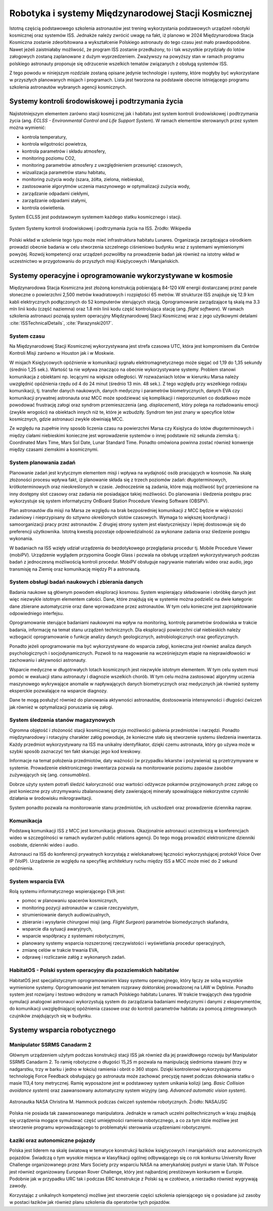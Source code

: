 ****************************************************
Robotyka i systemy Międzynarodowej Stacji Kosmicznej
****************************************************

Istotną częścią podstawowego szkolenia astronautów jest trening wykorzystania podstawowych urządzeń robotyki kosmicznej oraz systemów ISS. Jednakże należy zwrócić uwagę na fakt, iż planowo w 2024 Międzynarodowa Stacja Kosmiczna zostanie zdeorbitowana a wykształcenie Polskiego astronauty do tego czasu jest mało prawdopodobne. Nawet jeżeli zaistniałaby możliwość, że program ISS zostanie przedłużony, to i tak wszystkie przydziały do lotów załogowych zostaną zaplanowane z dużym wyprzedzeniem. Zważywszy na powyższy stan w ramach programu polskiego astronauty proponuje się odrzucenie wszelkich tematów związanych z obsługą systemów ISS.

Z tego powodu w niniejszym rozdziale zostaną opisane jedynie technologie i systemy, które mogłyby być wykorzystane w przyszłych planowanych misjach i programach. Lista jest tworzona na podstawie obecnie istniejącego programu szkolenia astronautów wybranych agencji kosmicznych.


Systemy kontroli środowiskowej i podtrzymania życia
===================================================
Najistotniejszym elementem zarówno stacji kosmicznej jak i habitatu jest system kontroli środowiskowej i podtrzymania życia (ang. *ECLSS - Environmental Control and Life Support System*). W ramach elementów sterowanych przez system można wymienić:

- kontrola temperatury,
- kontrola wilgotności powietrza,
- kontrola parametrów i składu atmosfery,
- monitoring poziomu CO2,
- monitoring parametrów atmosfery z uwzględnieniem przesunięć czasowych,
- wizualizacja parametrów stanu habitatu,
- monitoring zużycia wody (szara, żółta, zielona, niebieska),
- zastosowanie algorytmów uczenia maszynowego w optymalizacji zużycia wody,
- zarządzanie odpadami ciekłymi,
- zarządzanie odpadami stałymi,
- kontrola oświetlenia.

System ECLSS jest podstawowym systemem każdego statku kosmicznego i stacji.

.. figure:: img/spacestation-iss-eclss.png
    :name: spacestation-iss-eclss
    :scale: 50%
    :align: center

    System Systemy kontroli środowiskowej i podtrzymania życia na ISS. Źródło: Wikipedia

Polski wkład w szkolenie tego typu może mieć infrastruktura habitatu Lunares. Organizacja zarządzająca ośrodkiem prowadzi obecnie badania w celu stworzenia szczelnego ciśnieniowo budynku wraz z systemami wymienionymi powyżej. Rozwój kompetencji oraz urządzeń pozwoliłby na prowadzenie badań jak również na istotny wkład w uczestnictwo w przygotowaniu do przyszłych misji Księżycowych i Marsjańskich.


Systemy operacyjne i oprogramowanie wykorzystywane w kosmosie
=============================================================
Międzynarodowa Stacja Kosmiczna jest złożoną konstrukcją pobierającą 84-120 kW energii dostarczanej przez panele słoneczne o powierzchni 2,500 metrów kwadratowych i rozpiętości 65 metrów. W strukturze ISS znajduje się 12.9 km kabli elektrycznych podłączonych do 52 komputerów sterujących stacją. Oprogramowanie zarządzające tą skalą ma 3.3 mln linii kodu (część naziemna) oraz 1.8 mln linii kodu część kontrolująca stację (ang. *flight software*). W ramach szkolenia astronauci poznają system operacyjny Międzynarodowej Stacji Kosmicznej wraz z jego użytkowymi detalami :cite:`ISSTechnicalDetails`, :cite:`Parazynski2017`.

System czasu
------------
Na Międzynarodowej Stacji Kosmicznej wykorzystywana jest strefa czasowa UTC, która jest kompromisem dla Centrów Kontroli Misji zarówno w Houston jak i w Moskwie.

W misjach Księżycowych opóźnienie w komunikacji sygnału elektromagnetycznego może sięgać od 1,19 do 1,35 sekundy (średnio 1,25 sek.). Wartość ta nie wpływa znacząco na obecnie wykorzystywane systemy. Problem stanowi komunikacja z obiektami np. lecącymi na większe odległości. W rozważaniach lotów w kierunku Marsa należy uwzględnić opóźnienia rzędu od 4 do 24 minut (średnio 13 min. 48 sek.). Z tego względu przy wszelkiego rodzaju komunikacji, tj. transfer danych naukowych, danych medyczny i parametrów biometrycznych, danych EVA czy komunikacji prywatnej astronauta oraz MCC może spodziewać się komplikacji i nieporozumień co dodatkowo może powodować frustrację załogi oraz syndrom przemieszczenia (ang. *displacement*), który polega na rozładowaniu emocji (zwykle wrogości) na obiektach innych niż te, które je wzbudziły. Syndrom ten jest znany w specyfice lotów kosmicznych, gdzie astronauci zwykle obwiniają MCC.

Ze względu na zupełnie inny sposób liczenia czasu na powierzchni Marsa czy Księżyca do lotów długoterminowych i między ciałami niebieskimi konieczne jest wprowadzenie systemów o innej podstawie niż sekunda ziemska tj.: Coordinated Mars Time, Mars Sol Date, Lunar Standard Time. Ponadto omówiona powinna zostać również konwersje między czasami ziemskimi a kosmicznymi.

System planowania zadań
-----------------------
Planowanie zadań jest krytycznym elementem misji i wpływa na wydajność osób pracujących w kosmosie. Na skalę złożoności procesu wpływa fakt, iż planowanie składa się z trzech poziomów zadań: długoterminowych, krótkoterminowych oraz nieokreślonych w czasie. Jednocześnie są zadania, które mają możliwość być przeniesione na inny dostępny slot czasowy oraz zadania nie posiadające takiej możliwości. Do planowania i śledzenia postępu prac wykorzystuje się system informatyczny OnBoard Station Procedure Viewing Software (OBSPV).

Plan astronautów dla misji na Marsa ze względu na brak bezpośredniej komunikacji z MCC będzie w większości zadaniowy i nieprzypisany do sztywno określonych slotów czasowych. Wymaga to większej koordynacji i samoorganizacji pracy przez astronautów. Z drugiej strony system jest elastyczniejszy i lepiej dostosowuje się do preferencji użytkownika. Istotną kwestią pozostaje odpowiedzialność za wykonane zadania oraz śledzenie postępu wykonania.

W badaniach na ISS wzięły udział urządzenia do bezdotykowego przeglądania procedur tj. Mobile Procedure Viewer (mobiPV). Urządzenie wyglądem przypomina Google Glass i pozwala na obsługę urządzeń wykorzystywanych podczas badań z jednoczesną możliwością kontroli procedur. MobiPV obsługuje nagrywanie materiału wideo oraz audio, jego transmisję na Ziemię oraz komunikację między PI a astronautą.

System obsługi badań naukowych i zbierania danych
-------------------------------------------------
Badania naukowe są głównym powodem eksploracji kosmosu. System wspierający składowanie i obróbkę danych jest więc niezwykle istotnym elementem całości. Dane, które znajdują się w systemie można podzielić na dwie kategorie: dane zbierane automatycznie oraz dane wprowadzane przez astronautów. W tym celu konieczne jest zaprojektowanie odpowiedniego interfejsu.

Oprogramowanie sterujące badaniami naukowymi ma wpływ na monitoring, kontrolę parametrów środowiska w trakcie badania, informację na temat stanu urządzeń technicznych. Dla eksploracji powierzchni ciał niebieskich należy wzbogacić oprogramowanie o funkcje analizy danych geologicznych, astrobiologicznych oraz geofizycznych.

Ponadto jeżeli oprogramowanie ma być wykorzystywane do wsparcia załogi, konieczna jest również analiza danych psychologicznych i socjodynamicznych. Pozwoli to na reagowanie na wcześniejszym etapie na nieprawidłowości w zachowaniu i aktywności astronauty.

Wsparcie medyczne w długotrwałych lotach kosmicznych jest niezwykle istotnym elementem. W tym celu system musi pomóc w ewaluacji stanu astronauty i diagnozie wszelkich chorób. W tym celu można zastosować algorytmy uczenia maszynowego wykrywające anomalie w napływających danych biometrycznych oraz medycznych jak również systemy eksperckie pozwalające na wsparcie diagnozy.

Dane te mogą posłużyć również do planowania aktywności astronautów, dostosowania intensywności i długości ćwiczeń jak również w optymalizacji poruszania się załogi.

System śledzenia stanów magazynowych
------------------------------------
Ogromna objętość i złożoność stacji kosmicznej sprzyja możliwości gubienia przedmiotów i narzędzi. Ponadto międzynarodowy i rotacyjny charakter załóg powoduje, że konieczne stało się stworzenie systemu śledzenia inwentarza. Każdy przedmiot wykorzystywany na ISS ma unikalny identyfikator, dzięki czemu astronauta, który go używa może w szybki sposób zaznaczyć ten fakt skanując jego kod kreskowy.

Informacje na temat położenia przedmiotów, daty ważności (w przypadku lekarstw i pożywienia) są przetrzymywane w systemie. Prowadzenie elektronicznego inwentarza pozwala na monitorowanie poziomu zapasów zasobów zużywających się (ang. *consumables*).

Dobrze użyty system potrafi śledzić kaloryczność oraz wartości odżywcze pokarmów przyjmowanych przez załogę co jest konieczne przy utrzymywaniu zbalansowanej diety zawierającej minerały spowalniające niekorzystne czynniki działania w środowisku mikrograwitacji.

System ponadto pozwala na monitorowanie stanu przedmiotów, ich uszkodzeń oraz prowadzenie dziennika napraw.

Komunikacja
-----------
Podstawą komunikacji ISS z MCC jest komunikacja głosowa. Okazjonalnie astronauci uczestniczą w konferencjach wideo w szczególności w ramach wydarzeń public relations agencji. Do tego mogą prowadzić elektroniczne dzienniki osobiste, dzienniki wideo i audio.

Astronauci na ISS do konferencji prywatnych korzystają z wielokanałowej łączności wykorzystującej protokół Voice Over IP (VoIP). Urządzenie ze względu na specyfikę architektury ruchu między ISS a MCC może mieć do 2 sekund opóźnienia.

System wsparcia EVA
-------------------
Rolą systemu informatycznego wspierającego EVA jest:

- pomoc w planowaniu spacerów kosmicznych,
- monitoring pozycji astronautów w czasie rzeczywistym,
- strumieniowanie danych audiowizualnych,
- zbieranie i wysyłanie chirurgowi misji (ang. *Flight Surgeon*) parametrów biomedycznych skafandra,
- wsparcie dla sytuacji awaryjnych,
- wsparcie współpracy z systemami robotycznymi,
- planowany systemy wsparcia rozszerzonej rzeczywistości i wyświetlania procedur operacyjnych,
- zmianę celów w trakcie trwania EVA,
- odprawę i rozliczanie załóg z wykonanych zadań.

HabitatOS - Polski system operacyjny dla pozaziemskich habitatów
----------------------------------------------------------------
HabitatOS jest specjalistycznym oprogramowaniem klasy systemu operacyjnego, który łączy ze sobą wszystkie wymienione systemy. Oprogramowanie jest tematem rozprawy doktorskiej prowadzonej na LAW w Dęblinie. Ponadto system jest rozwijany i testowo wdrożony w ramach Polskiego habitatu Lunares. W trakcie trwających dwa tygodnie symulacji analogowi astronauci wykorzystują system do zarządzania badaniami medycznymi i danymi z eksperymentów, do komunikacji uwzględniającej opóźnienia czasowe oraz do kontroli parametrów habitatu za pomocą zintegrowanych czujników znajdujących się w budynku.


Systemy wsparcia robotycznego
=============================

Manipulator SSRMS Canadarm 2
----------------------------
Głównym urządzeniem użytym podczas konstrukcji stacji ISS jak również dla jej prawidłowego rozwoju był Manipulator SSRMS Canadarm 2. To ramię robotyczne o długości 15,25 m pozwala na manipulację siedmioma stawami (trzy w nadgarstku, trzy w barku i jedno w łokciu) ramienia i obrót o 360 stopni. Dzięki kontrolerowi wykorzystującemu technologię Force Feedback obsługujący go astronauta może zachować precyzję nawet podczas dokowania statku o masie 113,4 tony metrycznej. Ramię wyposażone jest w podstawowy system unikania kolizji (ang. *Basic Collision avoidance system*) oraz zaawansowany automatyczny system wizyjny (ang. *Advanced automatic vision system*).

.. figure:: img/iss-robotics-controller.jpg
    :name: figure-iss-robotics-controller
    :scale: 33%
    :align: center

    Astronautka NASA Christina M. Hammock podczas ćwiczeń systemów robotycznych. Źródło: NASA/JSC

Polska nie posiada tak zaawansowanego manipulatora. Jednakże w ramach uczelni politechnicznych w kraju znajdują się urządzenia mogące symulować część umiejętności ramienia robotycznego, a co za tym idzie możliwe jest stworzenie programu wprowadzającego to problematyki sterowania urządzeniami robotycznymi.

Łaziki oraz autonomiczne pojazdy
--------------------------------
Polska jest liderem na skalę światową w tematyce konstrukcji łazików księżycowych i marsjańskich oraz autonomicznych pojazdów. Świadczą o tym wysokie miejsca w klasyfikacji ogólnej odbywającego się co rok konkursu University Rover Challenge organizowanego przez Mars Society przy wsparciu NASA na amerykańskiej pustyni w stanie Utah. W Polsce jest również organizowany European Rover Challenge, który jest najbardziej prestiżowym konkursem w Europie. Podobnie jak w przypadku URC tak i podczas ERC konstrukcje z Polski są w czołówce, a nierzadko również wygrywają zawody.

Korzystając z unikalnych kompetencji możliwe jest stworzenie części szkolenia opierającego się o posiadane już zasoby w postaci łazików jak również planu szkolenia dla operatorów tych pojazdów.
